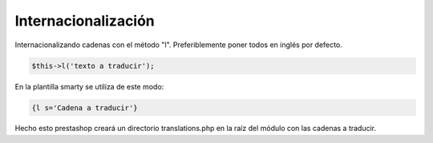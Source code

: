 Internacionalización
====================


Internacionalizando cadenas con el método "l".
Preferiblemente poner todos en inglés por defecto.


.. code-block:: php

    $this->l('texto a traducir');


En la plantilla smarty se utiliza de este modo:


.. code-block:: smarty

  {l s='Cadena a traducir'}


Hecho esto prestashop creará un directorio translations.php en la raíz del módulo con las cadenas a traducir.
